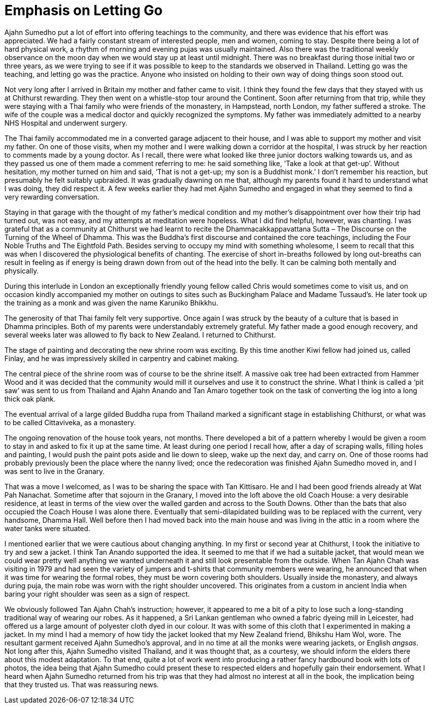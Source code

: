 = Emphasis on Letting Go

Ajahn Sumedho put a lot of effort into offering teachings to the
community, and there was evidence that his effort was appreciated. We
had a fairly constant stream of interested people, men and women, coming
to stay. Despite there being a lot of hard physical work, a rhythm of
morning and evening pujas was usually maintained. Also there was the
traditional weekly observance on the moon day when we would stay up at
least until midnight. There was no breakfast during those initial two or
three years, as we were trying to see if it was possible to keep to the
standards we observed in Thailand. Letting go was the teaching, and
letting go was the practice. Anyone who insisted on holding to their own
way of doing things soon stood out.

Not very long after I arrived in Britain my mother and father came to
visit. I think they found the few days that they stayed with us at
Chithurst rewarding. They then went on a whistle-stop tour around the
Continent. Soon after returning from that trip, while they were staying
with a Thai family who were friends of the monastery, in Hampstead,
north London, my father suffered a stroke. The wife of the couple was a
medical doctor and quickly recognized the symptoms. My father was
immediately admitted to a nearby NHS Hospital and underwent surgery.

The Thai family accommodated me in a converted garage adjacent to their
house, and I was able to support my mother and visit my father. On one
of those visits, when my mother and I were walking down a corridor at
the hospital, I was struck by her reaction to comments made by a young
doctor. As I recall, there were what looked like three junior doctors
walking towards us, and as they passed us one of them made a comment
referring to me: he said something like, ‘Take a look at that get-up’.
Without hesitation, my mother turned on him and said, ‘That is not a
get-up; my son is a Buddhist monk.’ I don’t remember his reaction, but
presumably he felt suitably upbraided. It was gradually dawning on me
that, although my parents found it hard to understand what I was doing,
they did respect it. A few weeks earlier they had met Ajahn Sumedho and
engaged in what they seemed to find a very rewarding conversation.

Staying in that garage with the thought of my father’s medical condition
and my mother’s disappointment over how their trip had turned out, was
not easy, and my attempts at meditation were hopeless. What I did find
helpful, however, was chanting. I was grateful that as a community at
Chithurst we had learnt to recite the Dhammacakkappavattana Sutta – The
Discourse on the Turning of the Wheel of Dhamma. This was the Buddha’s
first discourse and contained the core teachings, including the Four
Noble Truths and The Eightfold Path. Besides serving to occupy my mind
with something wholesome, I seem to recall that this was when I
discovered the physiological benefits of chanting. The exercise of short
in-breaths followed by long out-breaths can result in feeling as if
energy is being drawn down from out of the head into the belly. It can
be calming both mentally and physically.

During this interlude in London an exceptionally friendly young fellow
called Chris would sometimes come to visit us, and on occasion kindly
accompanied my mother on outings to sites such as Buckingham Palace and
Madame Tussaud’s. He later took up the training as a monk and was given
the name Karuniko Bhikkhu.

The generosity of that Thai family felt very supportive. Once again I
was struck by the beauty of a culture that is based in Dhamma
principles. Both of my parents were understandably extremely grateful.
My father made a good enough recovery, and several weeks later was
allowed to fly back to New Zealand. I returned to Chithurst.

The stage of painting and decorating the new shrine room was exciting.
By this time another Kiwi fellow had joined us, called Finlay, and he
was impressively skilled in carpentry and cabinet making.

The central piece of the shrine room was of course to be the shrine
itself. A massive oak tree had been extracted from Hammer Wood and it
was decided that the community would mill it ourselves and use it to
construct the shrine. What I think is called a ‘pit saw’ was sent to us
from Thailand and Ajahn Anando and Tan Amaro together took on the task
of converting the log into a long thick oak plank.

The eventual arrival of a large gilded Buddha rupa from Thailand marked
a significant stage in establishing Chithurst, or what was to be called
Cittaviveka, as a monastery.

The ongoing renovation of the house took years, not months. There
developed a bit of a pattern whereby I would be given a room to stay in
and asked to fix it up at the same time. At least during one period I
recall how, after a day of scraping walls, filling holes and painting, I
would push the paint pots aside and lie down to sleep, wake up the next
day, and carry on. One of those rooms had probably previously been the
place where the nanny lived; once the redecoration was finished Ajahn
Sumedho moved in, and I was sent to live in the Granary.

That was a move I welcomed, as I was to be sharing the space with Tan
Kittisaro. He and I had been good friends already at Wat Pah Nanachat.
Sometime after that sojourn in the Granary, I moved into the loft above
the old Coach House: a very desirable residence, at least in terms of
the view over the walled garden and across to the South Downs. Other
than the bats that also occupied the Coach House I was alone there.
Eventually that semi-dilapidated building was to be replaced with the
current, very handsome, Dhamma Hall. Well before then I had moved back
into the main house and was living in the attic in a room where the
water tanks were situated.

I mentioned earlier that we were cautious about changing anything. In my
first or second year at Chithurst, I took the initiative to try and sew
a jacket. I think Tan Anando supported the idea. It seemed to me that if
we had a suitable jacket, that would mean we could wear pretty well
anything we wanted underneath it and still look presentable from the
outside. When Tan Ajahn Chah was visiting in 1979 and had seen the
variety of jumpers and t-shirts that community members were wearing, he
announced that when it was time for wearing the formal robes, they must
be worn covering both shoulders. Usually inside the monastery, and
always during puja, the main robe was worn with the right shoulder
uncovered. This originates from a custom in ancient India when baring
your right shoulder was seen as a sign of respect.

We obviously followed Tan Ajahn Chah’s instruction; however, it appeared
to me a bit of a pity to lose such a long-standing traditional way of
wearing our robes. As it happened, a Sri Lankan gentleman who owned a
fabric dyeing mill in Leicester, had offered us a large amount of
polyester cloth dyed in our colour. It was with some of this cloth that
I experimented in making a jacket. In my mind I had a memory of how tidy
the jacket looked that my New Zealand friend, Bhikshu Ham Wol, wore. The
resultant garment received Ajahn Sumedho’s approval, and in no time at
all the monks were wearing jackets, or English _angsas_. Not long after
this, Ajahn Sumedho visited Thailand, and it was thought that, as a
courtesy, we should inform the elders there about this modest
adaptation. To that end, quite a lot of work went into producing a
rather fancy hardbound book with lots of photos, the idea being that
Ajahn Sumedho could present these to respected elders and hopefully gain
their endorsement. What I heard when Ajahn Sumedho returned from his
trip was that they had almost no interest at all in the book, the
implication being that they trusted us. That was reassuring news.
